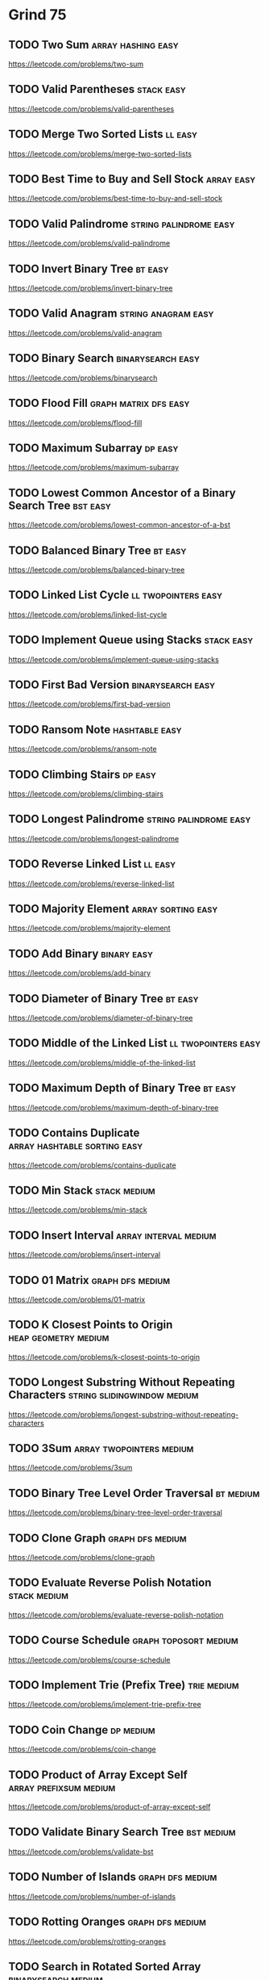 # -*- org-hugo-section: "dsa/grind-75" -*-
* Grind 75
:PROPERTIES:
:EXPORT_FILE_NAME: _index
:END:

** TODO Two Sum :array:hashing:easy:
:PROPERTIES:
:EXPORT_HUGO_WEIGHT: auto
:EXPORT_FILE_NAME: two-sum
:Effort: 15
:EXPORT_HUGO_CUSTOM_FRONT_MATTER: :duration 15
:END:
https://leetcode.com/problems/two-sum
** TODO Valid Parentheses :stack:easy:
:PROPERTIES:
:EXPORT_HUGO_WEIGHT: auto
:EXPORT_FILE_NAME: valid-parentheses
:Effort: 20
:EXPORT_HUGO_CUSTOM_FRONT_MATTER: :duration 20
:END:
https://leetcode.com/problems/valid-parentheses
** TODO Merge Two Sorted Lists :ll:easy:
:PROPERTIES:
:EXPORT_HUGO_WEIGHT: auto
:EXPORT_FILE_NAME: merge-two-sorted-lists
:Effort: 20
:EXPORT_HUGO_CUSTOM_FRONT_MATTER: :duration 20
:END:
https://leetcode.com/problems/merge-two-sorted-lists
** TODO Best Time to Buy and Sell Stock :array:easy:
:PROPERTIES:
:EXPORT_HUGO_WEIGHT: auto
:EXPORT_FILE_NAME: best-time-to-buy-and-sell-stock
:Effort: 20
:EXPORT_HUGO_CUSTOM_FRONT_MATTER: :duration 20
:END:
https://leetcode.com/problems/best-time-to-buy-and-sell-stock
** TODO Valid Palindrome :string:palindrome:easy:
:PROPERTIES:
:EXPORT_HUGO_WEIGHT: auto
:EXPORT_FILE_NAME: valid-palindrome
:Effort: 15
:EXPORT_HUGO_CUSTOM_FRONT_MATTER: :duration 15
:END:
https://leetcode.com/problems/valid-palindrome
** TODO Invert Binary Tree :bt:easy:
:PROPERTIES:
:EXPORT_HUGO_WEIGHT: auto
:EXPORT_FILE_NAME: invert-binary-tree
:Effort: 15
:EXPORT_HUGO_CUSTOM_FRONT_MATTER: :duration 15
:END:
https://leetcode.com/problems/invert-binary-tree
** TODO Valid Anagram :string:anagram:easy:
:PROPERTIES:
:EXPORT_HUGO_WEIGHT: auto
:EXPORT_FILE_NAME: valid-anagram
:Effort: 15
:EXPORT_HUGO_CUSTOM_FRONT_MATTER: :duration 15
:END:
https://leetcode.com/problems/valid-anagram
** TODO Binary Search :binarysearch:easy:
:PROPERTIES:
:EXPORT_HUGO_WEIGHT: auto
:EXPORT_FILE_NAME: binarysearch
:Effort: 15
:EXPORT_HUGO_CUSTOM_FRONT_MATTER: :duration 15
:END:
https://leetcode.com/problems/binarysearch
** TODO Flood Fill :graph:matrix:dfs:easy:
:PROPERTIES:
:EXPORT_HUGO_WEIGHT: auto
:EXPORT_FILE_NAME: flood-fill
:Effort: 20
:EXPORT_HUGO_CUSTOM_FRONT_MATTER: :duration 20
:END:
https://leetcode.com/problems/flood-fill
** TODO Maximum Subarray :dp:easy:
:PROPERTIES:
:EXPORT_HUGO_WEIGHT: auto
:EXPORT_FILE_NAME: maximum-subarray
:Effort: 20
:EXPORT_HUGO_CUSTOM_FRONT_MATTER: :duration 20
:END:
https://leetcode.com/problems/maximum-subarray
** TODO Lowest Common Ancestor of a Binary Search Tree :bst:easy:
:PROPERTIES:
:EXPORT_HUGO_WEIGHT: auto
:EXPORT_FILE_NAME: lowest-common-ancestor-of-a-bst
:Effort: 20
:EXPORT_HUGO_CUSTOM_FRONT_MATTER: :duration 20
:END:
https://leetcode.com/problems/lowest-common-ancestor-of-a-bst
** TODO Balanced Binary Tree :bt:easy:
:PROPERTIES:
:EXPORT_HUGO_WEIGHT: auto
:EXPORT_FILE_NAME: balanced-binary-tree
:Effort: 15
:EXPORT_HUGO_CUSTOM_FRONT_MATTER: :duration 15
:END:
https://leetcode.com/problems/balanced-binary-tree
** TODO Linked List Cycle :ll:twopointers:easy:
:PROPERTIES:
:EXPORT_HUGO_WEIGHT: auto
:EXPORT_FILE_NAME: linked-list-cycle
:Effort: 20
:EXPORT_HUGO_CUSTOM_FRONT_MATTER: :duration 20
:END:
https://leetcode.com/problems/linked-list-cycle
** TODO Implement Queue using Stacks :stack:easy:
:PROPERTIES:
:EXPORT_HUGO_WEIGHT: auto
:EXPORT_FILE_NAME: implement-queue-using-stacks
:Effort: 20
:EXPORT_HUGO_CUSTOM_FRONT_MATTER: :duration 20
:END:
https://leetcode.com/problems/implement-queue-using-stacks
** TODO First Bad Version :binarysearch:easy:
:PROPERTIES:
:EXPORT_HUGO_WEIGHT: auto
:EXPORT_FILE_NAME: first-bad-version
:Effort: 20
:EXPORT_HUGO_CUSTOM_FRONT_MATTER: :duration 20
:END:
https://leetcode.com/problems/first-bad-version
** TODO Ransom Note :hashtable:easy:
:PROPERTIES:
:EXPORT_HUGO_WEIGHT: auto
:EXPORT_FILE_NAME: ransom-note
:Effort: 15
:EXPORT_HUGO_CUSTOM_FRONT_MATTER: :duration 15
:END:
https://leetcode.com/problems/ransom-note
** TODO Climbing Stairs :dp:easy:
:PROPERTIES:
:EXPORT_HUGO_WEIGHT: auto
:EXPORT_FILE_NAME: climbing-stairs
:Effort: 20
:EXPORT_HUGO_CUSTOM_FRONT_MATTER: :duration 20
:END:
https://leetcode.com/problems/climbing-stairs
** TODO Longest Palindrome :string:palindrome:easy:
:PROPERTIES:
:EXPORT_HUGO_WEIGHT: auto
:EXPORT_FILE_NAME: longest-palindrome
:Effort: 20
:EXPORT_HUGO_CUSTOM_FRONT_MATTER: :duration 20
:END:
https://leetcode.com/problems/longest-palindrome
** TODO Reverse Linked List :ll:easy:
:PROPERTIES:
:EXPORT_HUGO_WEIGHT: auto
:EXPORT_FILE_NAME: reverse-linked-list
:Effort: 20
:EXPORT_HUGO_CUSTOM_FRONT_MATTER: :duration 20
:END:
https://leetcode.com/problems/reverse-linked-list
** TODO Majority Element :array:sorting:easy:
:PROPERTIES:
:EXPORT_HUGO_WEIGHT: auto
:EXPORT_FILE_NAME: majority-element
:Effort: 20
:EXPORT_HUGO_CUSTOM_FRONT_MATTER: :duration 20
:END:
https://leetcode.com/problems/majority-element
** TODO Add Binary :binary:easy:
:PROPERTIES:
:EXPORT_HUGO_WEIGHT: auto
:EXPORT_FILE_NAME: add-binary
:Effort: 15
:EXPORT_HUGO_CUSTOM_FRONT_MATTER: :duration 15
:END:
https://leetcode.com/problems/add-binary
** TODO Diameter of Binary Tree :bt:easy:
:PROPERTIES:
:EXPORT_HUGO_WEIGHT: auto
:EXPORT_FILE_NAME: diameter-of-binary-tree
:Effort: 30
:EXPORT_HUGO_CUSTOM_FRONT_MATTER: :duration 30
:END:
https://leetcode.com/problems/diameter-of-binary-tree
** TODO Middle of the Linked List :ll:twopointers:easy:
:PROPERTIES:
:EXPORT_HUGO_WEIGHT: auto
:EXPORT_FILE_NAME: middle-of-the-linked-list
:Effort: 20
:EXPORT_HUGO_CUSTOM_FRONT_MATTER: :duration 20
:END:
https://leetcode.com/problems/middle-of-the-linked-list
** TODO Maximum Depth of Binary Tree :bt:easy:
:PROPERTIES:
:EXPORT_HUGO_WEIGHT: auto
:EXPORT_FILE_NAME: maximum-depth-of-binary-tree
:Effort: 15
:EXPORT_HUGO_CUSTOM_FRONT_MATTER: :duration 15
:END:
https://leetcode.com/problems/maximum-depth-of-binary-tree
** TODO Contains Duplicate :array:hashtable:sorting:easy:
:PROPERTIES:
:EXPORT_HUGO_WEIGHT: auto
:EXPORT_FILE_NAME: contains-duplicate
:Effort: 15
:EXPORT_HUGO_CUSTOM_FRONT_MATTER: :duration 15
:END:
https://leetcode.com/problems/contains-duplicate
** TODO Min Stack :stack:medium:
:PROPERTIES:
:EXPORT_HUGO_WEIGHT: auto
:EXPORT_FILE_NAME: min-stack
:Effort: 20
:EXPORT_HUGO_CUSTOM_FRONT_MATTER: :duration 20
:END:
https://leetcode.com/problems/min-stack
** TODO Insert Interval :array:interval:medium:
:PROPERTIES:
:EXPORT_HUGO_WEIGHT: auto
:EXPORT_FILE_NAME: insert-interval
:Effort: 25
:EXPORT_HUGO_CUSTOM_FRONT_MATTER: :duration 25
:END:
https://leetcode.com/problems/insert-interval
** TODO 01 Matrix :graph:dfs:medium:
:PROPERTIES:
:EXPORT_HUGO_WEIGHT: auto
:EXPORT_FILE_NAME: 01-matrix
:Effort: 30
:EXPORT_HUGO_CUSTOM_FRONT_MATTER: :duration 30
:END:
https://leetcode.com/problems/01-matrix
** TODO K Closest Points to Origin :heap:geometry:medium:
:PROPERTIES:
:EXPORT_HUGO_WEIGHT: auto
:EXPORT_FILE_NAME: k-closest-points-to-origin
:Effort: 30
:EXPORT_HUGO_CUSTOM_FRONT_MATTER: :duration 30
:END:
https://leetcode.com/problems/k-closest-points-to-origin
** TODO Longest Substring Without Repeating Characters :string:slidingwindow:medium:
:PROPERTIES:
:EXPORT_HUGO_WEIGHT: auto
:EXPORT_FILE_NAME: longest-substring-without-repeating-characters
:Effort: 30
:EXPORT_HUGO_CUSTOM_FRONT_MATTER: :duration 30
:END:
https://leetcode.com/problems/longest-substring-without-repeating-characters
** TODO 3Sum :array:twopointers:medium:
:PROPERTIES:
:EXPORT_HUGO_WEIGHT: auto
:EXPORT_FILE_NAME: 3sum
:Effort: 30
:EXPORT_HUGO_CUSTOM_FRONT_MATTER: :duration 30
:END:
https://leetcode.com/problems/3sum
** TODO Binary Tree Level Order Traversal :bt:medium:
:PROPERTIES:
:EXPORT_HUGO_WEIGHT: auto
:EXPORT_FILE_NAME: binary-tree-level-order-traversal
:Effort: 20
:EXPORT_HUGO_CUSTOM_FRONT_MATTER: :duration 20
:END:
https://leetcode.com/problems/binary-tree-level-order-traversal
** TODO Clone Graph :graph:dfs:medium:
:PROPERTIES:
:EXPORT_HUGO_WEIGHT: auto
:EXPORT_FILE_NAME: clone-graph
:Effort: 25
:EXPORT_HUGO_CUSTOM_FRONT_MATTER: :duration 25
:END:
https://leetcode.com/problems/clone-graph
** TODO Evaluate Reverse Polish Notation :stack:medium:
:PROPERTIES:
:EXPORT_HUGO_WEIGHT: auto
:EXPORT_FILE_NAME: evaluate-reverse-polish-notation
:Effort: 30
:EXPORT_HUGO_CUSTOM_FRONT_MATTER: :duration 30
:END:
https://leetcode.com/problems/evaluate-reverse-polish-notation
** TODO Course Schedule :graph:toposort:medium:
:PROPERTIES:
:EXPORT_HUGO_WEIGHT: auto
:EXPORT_FILE_NAME: course-schedule
:Effort: 30
:EXPORT_HUGO_CUSTOM_FRONT_MATTER: :duration 30
:END:
https://leetcode.com/problems/course-schedule
** TODO Implement Trie (Prefix Tree) :trie:medium:
:PROPERTIES:
:EXPORT_HUGO_WEIGHT: auto
:EXPORT_FILE_NAME: implement-trie-prefix-tree
:Effort: 35
:EXPORT_HUGO_CUSTOM_FRONT_MATTER: :duration 35
:END:
https://leetcode.com/problems/implement-trie-prefix-tree
** TODO Coin Change :dp:medium:
:PROPERTIES:
:EXPORT_HUGO_WEIGHT: auto
:EXPORT_FILE_NAME: coin-change
:Effort: 25
:EXPORT_HUGO_CUSTOM_FRONT_MATTER: :duration 25
:END:
https://leetcode.com/problems/coin-change
** TODO Product of Array Except Self :array:prefixsum:medium:
:PROPERTIES:
:EXPORT_HUGO_WEIGHT: auto
:EXPORT_FILE_NAME: product-of-array-except-self
:Effort: 30
:EXPORT_HUGO_CUSTOM_FRONT_MATTER: :duration 30
:END:
https://leetcode.com/problems/product-of-array-except-self
** TODO Validate Binary Search Tree :bst:medium:
:PROPERTIES:
:EXPORT_HUGO_WEIGHT: auto
:EXPORT_FILE_NAME: validate-bst
:Effort: 20
:EXPORT_HUGO_CUSTOM_FRONT_MATTER: :duration 20
:END:
https://leetcode.com/problems/validate-bst
** TODO Number of Islands :graph:dfs:medium:
:PROPERTIES:
:EXPORT_HUGO_WEIGHT: auto
:EXPORT_FILE_NAME: number-of-islands
:Effort: 25
:EXPORT_HUGO_CUSTOM_FRONT_MATTER: :duration 25
:END:
https://leetcode.com/problems/number-of-islands
** TODO Rotting Oranges :graph:dfs:medium:
:PROPERTIES:
:EXPORT_HUGO_WEIGHT: auto
:EXPORT_FILE_NAME: rotting-oranges
:Effort: 30
:EXPORT_HUGO_CUSTOM_FRONT_MATTER: :duration 30
:END:
https://leetcode.com/problems/rotting-oranges
** TODO Search in Rotated Sorted Array :binarysearch:medium:
:PROPERTIES:
:EXPORT_HUGO_WEIGHT: auto
:EXPORT_FILE_NAME: search-in-rotated-sorted-array
:Effort: 30
:EXPORT_HUGO_CUSTOM_FRONT_MATTER: :duration 30
:END:
https://leetcode.com/problems/search-in-rotated-sorted-array
** TODO Combination Sum :array:backtracking:medium:
:PROPERTIES:
:EXPORT_HUGO_WEIGHT: auto
:EXPORT_FILE_NAME: combination-sum
:Effort: 30
:EXPORT_HUGO_CUSTOM_FRONT_MATTER: :duration 30
:END:
https://leetcode.com/problems/combination-sum
** TODO Permutations :recursion:backtracking:medium:
:PROPERTIES:
:EXPORT_HUGO_WEIGHT: auto
:EXPORT_FILE_NAME: permutations
:Effort: 30
:EXPORT_HUGO_CUSTOM_FRONT_MATTER: :duration 30
:END:
https://leetcode.com/problems/permutations
** TODO Merge Intervals :array:interval:medium:
:PROPERTIES:
:EXPORT_HUGO_WEIGHT: auto
:EXPORT_FILE_NAME: merge-intervals
:Effort: 30
:EXPORT_HUGO_CUSTOM_FRONT_MATTER: :duration 30
:END:
https://leetcode.com/problems/merge-intervals
** TODO Lowest Common Ancestor of a Binary Tree :bt:medium:
:PROPERTIES:
:EXPORT_HUGO_WEIGHT: auto
:EXPORT_FILE_NAME: lowest-common-ancestor-of-a-binary-tree
:Effort: 25
:EXPORT_HUGO_CUSTOM_FRONT_MATTER: :duration 25
:END:
https://leetcode.com/problems/lowest-common-ancestor-of-a-binary-tree
** TODO Time Based Key-Value Store :binarysearch:medium:
:PROPERTIES:
:EXPORT_HUGO_WEIGHT: auto
:EXPORT_FILE_NAME: time-based-key-value-store
:Effort: 35
:EXPORT_HUGO_CUSTOM_FRONT_MATTER: :duration 35
:END:
https://leetcode.com/problems/time-based-key-value-store
** TODO Accounts Merge :graph:dfs:unionfind:medium:
:PROPERTIES:
:EXPORT_HUGO_WEIGHT: auto
:EXPORT_FILE_NAME: accounts-merge
:Effort: 30
:EXPORT_HUGO_CUSTOM_FRONT_MATTER: :duration 30
:END:
https://leetcode.com/problems/accounts-merge
** TODO Sort Colors :array:twopointers:medium:
:PROPERTIES:
:EXPORT_HUGO_WEIGHT: auto
:EXPORT_FILE_NAME: sort-colors
:Effort: 25
:EXPORT_HUGO_CUSTOM_FRONT_MATTER: :duration 25
:END:
https://leetcode.com/problems/sort-colors
** TODO Word Break :trie:medium:
:PROPERTIES:
:EXPORT_HUGO_WEIGHT: auto
:EXPORT_FILE_NAME: word-break
:Effort: 30
:EXPORT_HUGO_CUSTOM_FRONT_MATTER: :duration 30
:END:
https://leetcode.com/problems/word-break
** TODO Partition Equal Subset Sum :dp:medium:
:PROPERTIES:
:EXPORT_HUGO_WEIGHT: auto
:EXPORT_FILE_NAME: partition-equal-subset-sum
:Effort: 30
:EXPORT_HUGO_CUSTOM_FRONT_MATTER: :duration 30
:END:
https://leetcode.com/problems/partition-equal-subset-sum
** TODO String to Integer (atoi) :string:medium:
:PROPERTIES:
:EXPORT_HUGO_WEIGHT: auto
:EXPORT_FILE_NAME: string-to-integer-atoi
:Effort: 25
:EXPORT_HUGO_CUSTOM_FRONT_MATTER: :duration 25
:END:
https://leetcode.com/problems/string-to-integer-atoi
** TODO Spiral Matrix :matrix:medium:
:PROPERTIES:
:EXPORT_HUGO_WEIGHT: auto
:EXPORT_FILE_NAME: spiral-matrix
:Effort: 25
:EXPORT_HUGO_CUSTOM_FRONT_MATTER: :duration 25
:END:
https://leetcode.com/problems/spiral-matrix
** TODO Subsets :recursion:backtracking:medium:
:PROPERTIES:
:EXPORT_HUGO_WEIGHT: auto
:EXPORT_FILE_NAME: subsets
:Effort: 30
:EXPORT_HUGO_CUSTOM_FRONT_MATTER: :duration 30
:END:
https://leetcode.com/problems/subsets
** TODO Binary Tree Right Side View :bt:medium:
:PROPERTIES:
:EXPORT_HUGO_WEIGHT: auto
:EXPORT_FILE_NAME: binary-tree-right-side-view
:Effort: 20
:EXPORT_HUGO_CUSTOM_FRONT_MATTER: :duration 20
:END:
https://leetcode.com/problems/binary-tree-right-side-view
** TODO Longest Palindromic Substring :string:palindrome:twopointer:dp:medium:
:PROPERTIES:
:EXPORT_HUGO_WEIGHT: auto
:EXPORT_FILE_NAME: longest-palindromic-substring
:Effort: 25
:EXPORT_HUGO_CUSTOM_FRONT_MATTER: :duration 25
:END:
https://leetcode.com/problems/longest-palindromic-substring
** TODO Unique Paths :dp:medium:
:PROPERTIES:
:EXPORT_HUGO_WEIGHT: auto
:EXPORT_FILE_NAME: unique-paths
:Effort: 20
:EXPORT_HUGO_CUSTOM_FRONT_MATTER: :duration 20
:END:
https://leetcode.com/problems/unique-paths
** TODO Construct Binary Tree from Preorder and Inorder Traversal :bt:medium:
:PROPERTIES:
:EXPORT_HUGO_WEIGHT: auto
:EXPORT_FILE_NAME: construct-binary-tree-from-preorder-and-inorder-traversal
:Effort: 25
:EXPORT_HUGO_CUSTOM_FRONT_MATTER: :duration 25
:END:
https://leetcode.com/problems/construct-binary-tree-from-preorder-and-inorder-traversal
** TODO Container With Most Water :array:greedy:twopointers:medium:
:PROPERTIES:
:EXPORT_HUGO_WEIGHT: auto
:EXPORT_FILE_NAME: container-with-most-water
:Effort: 35
:EXPORT_HUGO_CUSTOM_FRONT_MATTER: :duration 35
:END:
https://leetcode.com/problems/container-with-most-water
** TODO Letter Combinations of a Phone Number :recursion:backtracking:medium:
:PROPERTIES:
:EXPORT_HUGO_WEIGHT: auto
:EXPORT_FILE_NAME: letter-combinations-of-a-phone-number
:Effort: 30
:EXPORT_HUGO_CUSTOM_FRONT_MATTER: :duration 30
:END:
https://leetcode.com/problems/letter-combinations-of-a-phone-number
** TODO Word Search :graph:backtracking:medium:
:PROPERTIES:
:EXPORT_HUGO_WEIGHT: auto
:EXPORT_FILE_NAME: word-search
:Effort: 30
:EXPORT_HUGO_CUSTOM_FRONT_MATTER: :duration 30
:END:
https://leetcode.com/problems/word-search
** TODO Find All Anagrams in a String :string:anagram:medium:
:PROPERTIES:
:EXPORT_HUGO_WEIGHT: auto
:EXPORT_FILE_NAME: find-all-anagrams-in-a-string
:Effort: 30
:EXPORT_HUGO_CUSTOM_FRONT_MATTER: :duration 30
:END:
https://leetcode.com/problems/find-all-anagrams-in-a-string
** TODO Minimum Height Trees :graph:toposort:medium:
:PROPERTIES:
:EXPORT_HUGO_WEIGHT: auto
:EXPORT_FILE_NAME: minimum-height-trees
:Effort: 30
:EXPORT_HUGO_CUSTOM_FRONT_MATTER: :duration 30
:END:
https://leetcode.com/problems/minimum-height-trees
** TODO Task Scheduler :heap:medium:
:PROPERTIES:
:EXPORT_HUGO_WEIGHT: auto
:EXPORT_FILE_NAME: task-scheduler
:Effort: 35
:EXPORT_HUGO_CUSTOM_FRONT_MATTER: :duration 35
:END:
https://leetcode.com/problems/task-scheduler
** TODO LRU Cache :ll:hashtable:medium:
:PROPERTIES:
:EXPORT_HUGO_WEIGHT: auto
:EXPORT_FILE_NAME: lru-cache
:Effort: 30
:EXPORT_HUGO_CUSTOM_FRONT_MATTER: :duration 30
:END:
https://leetcode.com/problems/lru-cache
** TODO Kth Smallest Element in a BST :bst:medium:
:PROPERTIES:
:EXPORT_HUGO_WEIGHT: auto
:EXPORT_FILE_NAME: kth-smallest-element-in-a-bst
:Effort: 25
:EXPORT_HUGO_CUSTOM_FRONT_MATTER: :duration 25
:END:
https://leetcode.com/problems/kth-smallest-element-in-a-bst
** TODO Minimum Window Substring :string:slidingwindow:hard:
:PROPERTIES:
:EXPORT_HUGO_WEIGHT: auto
:EXPORT_FILE_NAME: minimum-window-substring
:Effort: 30
:EXPORT_HUGO_CUSTOM_FRONT_MATTER: :duration 30
:END:
https://leetcode.com/problems/minimum-window-substring
** TODO Serialize and Deserialize Binary Tree :bt:hard:
:PROPERTIES:
:EXPORT_HUGO_WEIGHT: auto
:EXPORT_FILE_NAME: serialize-and-deserialize-binary-tree
:Effort: 40
:EXPORT_HUGO_CUSTOM_FRONT_MATTER: :duration 40
:END:
https://leetcode.com/problems/serialize-and-deserialize-binary-tree
** TODO Trapping Rain Water :stack:monotonicstack:hard:
:PROPERTIES:
:EXPORT_HUGO_WEIGHT: auto
:EXPORT_FILE_NAME: trapping-rain-water
:Effort: 35
:EXPORT_HUGO_CUSTOM_FRONT_MATTER: :duration 35
:END:
https://leetcode.com/problems/trapping-rain-water
** TODO Find Median from Data Stream :heap:hard:
:PROPERTIES:
:EXPORT_HUGO_WEIGHT: auto
:EXPORT_FILE_NAME: find-median-from-data-stream
:Effort: 30
:EXPORT_HUGO_CUSTOM_FRONT_MATTER: :duration 30
:END:
https://leetcode.com/problems/find-median-from-data-stream
** TODO Word Ladder :graph:dfs:hard:
:PROPERTIES:
:EXPORT_HUGO_WEIGHT: auto
:EXPORT_FILE_NAME: word-ladder
:Effort: 45
:EXPORT_HUGO_CUSTOM_FRONT_MATTER: :duration 45
:END:
https://leetcode.com/problems/word-ladder
** TODO Basic Calculator :stack:parsing:hard:
:PROPERTIES:
:EXPORT_HUGO_WEIGHT: auto
:EXPORT_FILE_NAME: basic-calculator
:Effort: 40
:EXPORT_HUGO_CUSTOM_FRONT_MATTER: :duration 40
:END:
https://leetcode.com/problems/basic-calculator
** TODO Maximum Profit in Job Scheduling :binarysearch:dp:hard:
:PROPERTIES:
:EXPORT_HUGO_WEIGHT: auto
:EXPORT_FILE_NAME: maximum-profit-in-job-scheduling
:Effort: 45
:EXPORT_HUGO_CUSTOM_FRONT_MATTER: :duration 45
:END:
https://leetcode.com/problems/maximum-profit-in-job-scheduling
** TODO Merge k Sorted Lists :heap:hard:
:PROPERTIES:
:EXPORT_HUGO_WEIGHT: auto
:EXPORT_FILE_NAME: merge-k-sorted-lists
:Effort: 30
:EXPORT_HUGO_CUSTOM_FRONT_MATTER: :duration 30
:END:
https://leetcode.com/problems/merge-k-sorted-lists
** TODO Largest Rectangle in Histogram :stack:monoticstack:hard:
:PROPERTIES:
:EXPORT_HUGO_WEIGHT: auto
:EXPORT_FILE_NAME: largest-rectangle-in-histogram
:Effort: 35
:EXPORT_HUGO_CUSTOM_FRONT_MATTER: :duration 35
:END:
https://leetcode.com/problems/largest-rectangle-in-histogram
